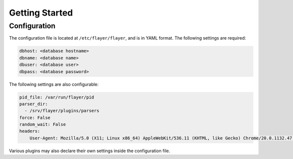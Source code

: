 ===============
Getting Started
===============

Configuration
=============
The configuration file is located at ``/etc/flayer/flayer``, and is in YAML
format. The following settings are required:

.. code-block:: yaml

    dbhost: <database hostname>
    dbname: <database name>
    dbuser: <database user>
    dbpass: <database password>

The following settings are also configurable:

.. code-block:: yaml

    pid_file: /var/run/flayer/pid
    parser_dir:
      - /srv/flayer/plugins/parsers
    force: False
    random_wait: False
    headers:
        User-Agent: Mozilla/5.0 (X11; Linux x86_64) AppleWebKit/536.11 (KHTML, like Gecko) Chrome/20.0.1132.47 Safari/536.11

Various plugins may also declare their own settings inside the configuration
file.
